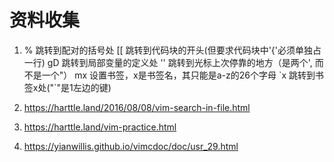 * 资料收集
1. %     跳转到配对的括号处
    [[    跳转到代码块的开头(但要求代码块中'{'必须单独占一行)
    gD    跳转到局部变量的定义处
    ''    跳转到光标上次停靠的地方（是两个', 而不是一个"）
    mx    设置书签，x是书签名，其只能是a-z的26个字母
    `x    跳转到书签x处("`"是1左边的键)

2. [[https://harttle.land/2016/08/08/vim-search-in-file.html]]

3. [[https://harttle.land/vim-practice.html]]

4. [[https://yianwillis.github.io/vimcdoc/doc/usr_29.html]]
